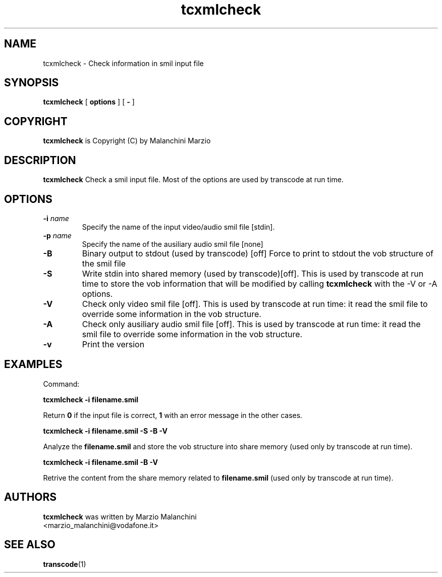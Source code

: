 .TH tcxmlcheck 1 "29th June 2003" "tcxmlcheck(1)"
.SH NAME
tcxmlcheck \- Check information in smil input file
.SH SYNOPSIS
.na
.B tcxmlcheck
[
.BI options
] [
.BI -
]
.SH COPYRIGHT
\fBtcxmlcheck\fP is Copyright (C) by Malanchini Marzio
.SH DESCRIPTION
.B tcxmlcheck
Check a smil input file. Most of the options are used by transcode at run time.
.SH OPTIONS
.TP
\fB-i\fP \fIname\fP
Specify the name of the input video/audio smil file [stdin].
.TP
\fB-p\fP \fIname\fP
Specify the name of the ausiliary audio smil file [none]
.TP
\fB-B\fP
Binary output to stdout (used by transcode) [off]
Force to print to stdout the vob structure of the smil file
.TP
.B -S
Write stdin into shared memory (used by transcode)[off].
This is used by transcode at run time to store the vob information that will be modified by calling \fBtcxmlcheck\fP with the -V or -A options.
.TP
.B -V
Check only video smil file [off].
This is used by transcode at run time: it read the smil file to override some information in the vob structure.
.TP
.B -A
Check only ausiliary audio smil file [off].
This is used by transcode at run time: it read the smil file to override some information in the vob structure.
.TP
.B -v
Print the version
.SH EXAMPLES
.PP
Command:
.PP
.B tcxmlcheck \-i filename.smil
.PP
Return \fB0\fP if the input file is correct, \fB1\fP with an error message in the other cases.
.PP
.B tcxmlcheck -i filename.smil -S -B -V
.PP
Analyze the \fBfilename.smil\fP and store the vob structure into share memory (used only by transcode at run time).
.PP
.PP
.B tcxmlcheck -i filename.smil -B -V
.PP
Retrive the content from the share memory related to \fBfilename.smil\fP (used only by transcode at run time).
.PP
.SH AUTHORS
.B tcxmlcheck
was written by Marzio Malanchini
.br
<marzio_malanchini@vodafone.it>
.SH SEE ALSO
.BR transcode (1)
